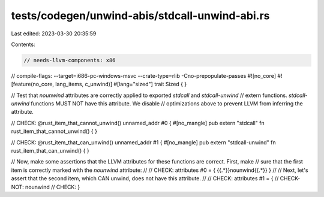 tests/codegen/unwind-abis/stdcall-unwind-abi.rs
===============================================

Last edited: 2023-03-30 20:35:59

Contents:

.. code-block:: rs

    // needs-llvm-components: x86
// compile-flags: --target=i686-pc-windows-msvc --crate-type=rlib -Cno-prepopulate-passes
#![no_core]
#![feature(no_core, lang_items, c_unwind)]
#[lang="sized"]
trait Sized { }

// Test that `nounwind` attributes are correctly applied to exported `stdcall` and `stdcall-unwind`
// extern functions. `stdcall-unwind` functions MUST NOT have this attribute. We disable
// optimizations above to prevent LLVM from inferring the attribute.

// CHECK: @rust_item_that_cannot_unwind() unnamed_addr #0 {
#[no_mangle]
pub extern "stdcall" fn rust_item_that_cannot_unwind() {
}

// CHECK: @rust_item_that_can_unwind() unnamed_addr #1 {
#[no_mangle]
pub extern "stdcall-unwind" fn rust_item_that_can_unwind() {
}

// Now, make some assertions that the LLVM attributes for these functions are correct.  First, make
// sure that the first item is correctly marked with the `nounwind` attribute:
//
// CHECK: attributes #0 = { {{.*}}nounwind{{.*}} }
//
// Next, let's assert that the second item, which CAN unwind, does not have this attribute.
//
// CHECK: attributes #1 = {
// CHECK-NOT: nounwind
// CHECK: }


